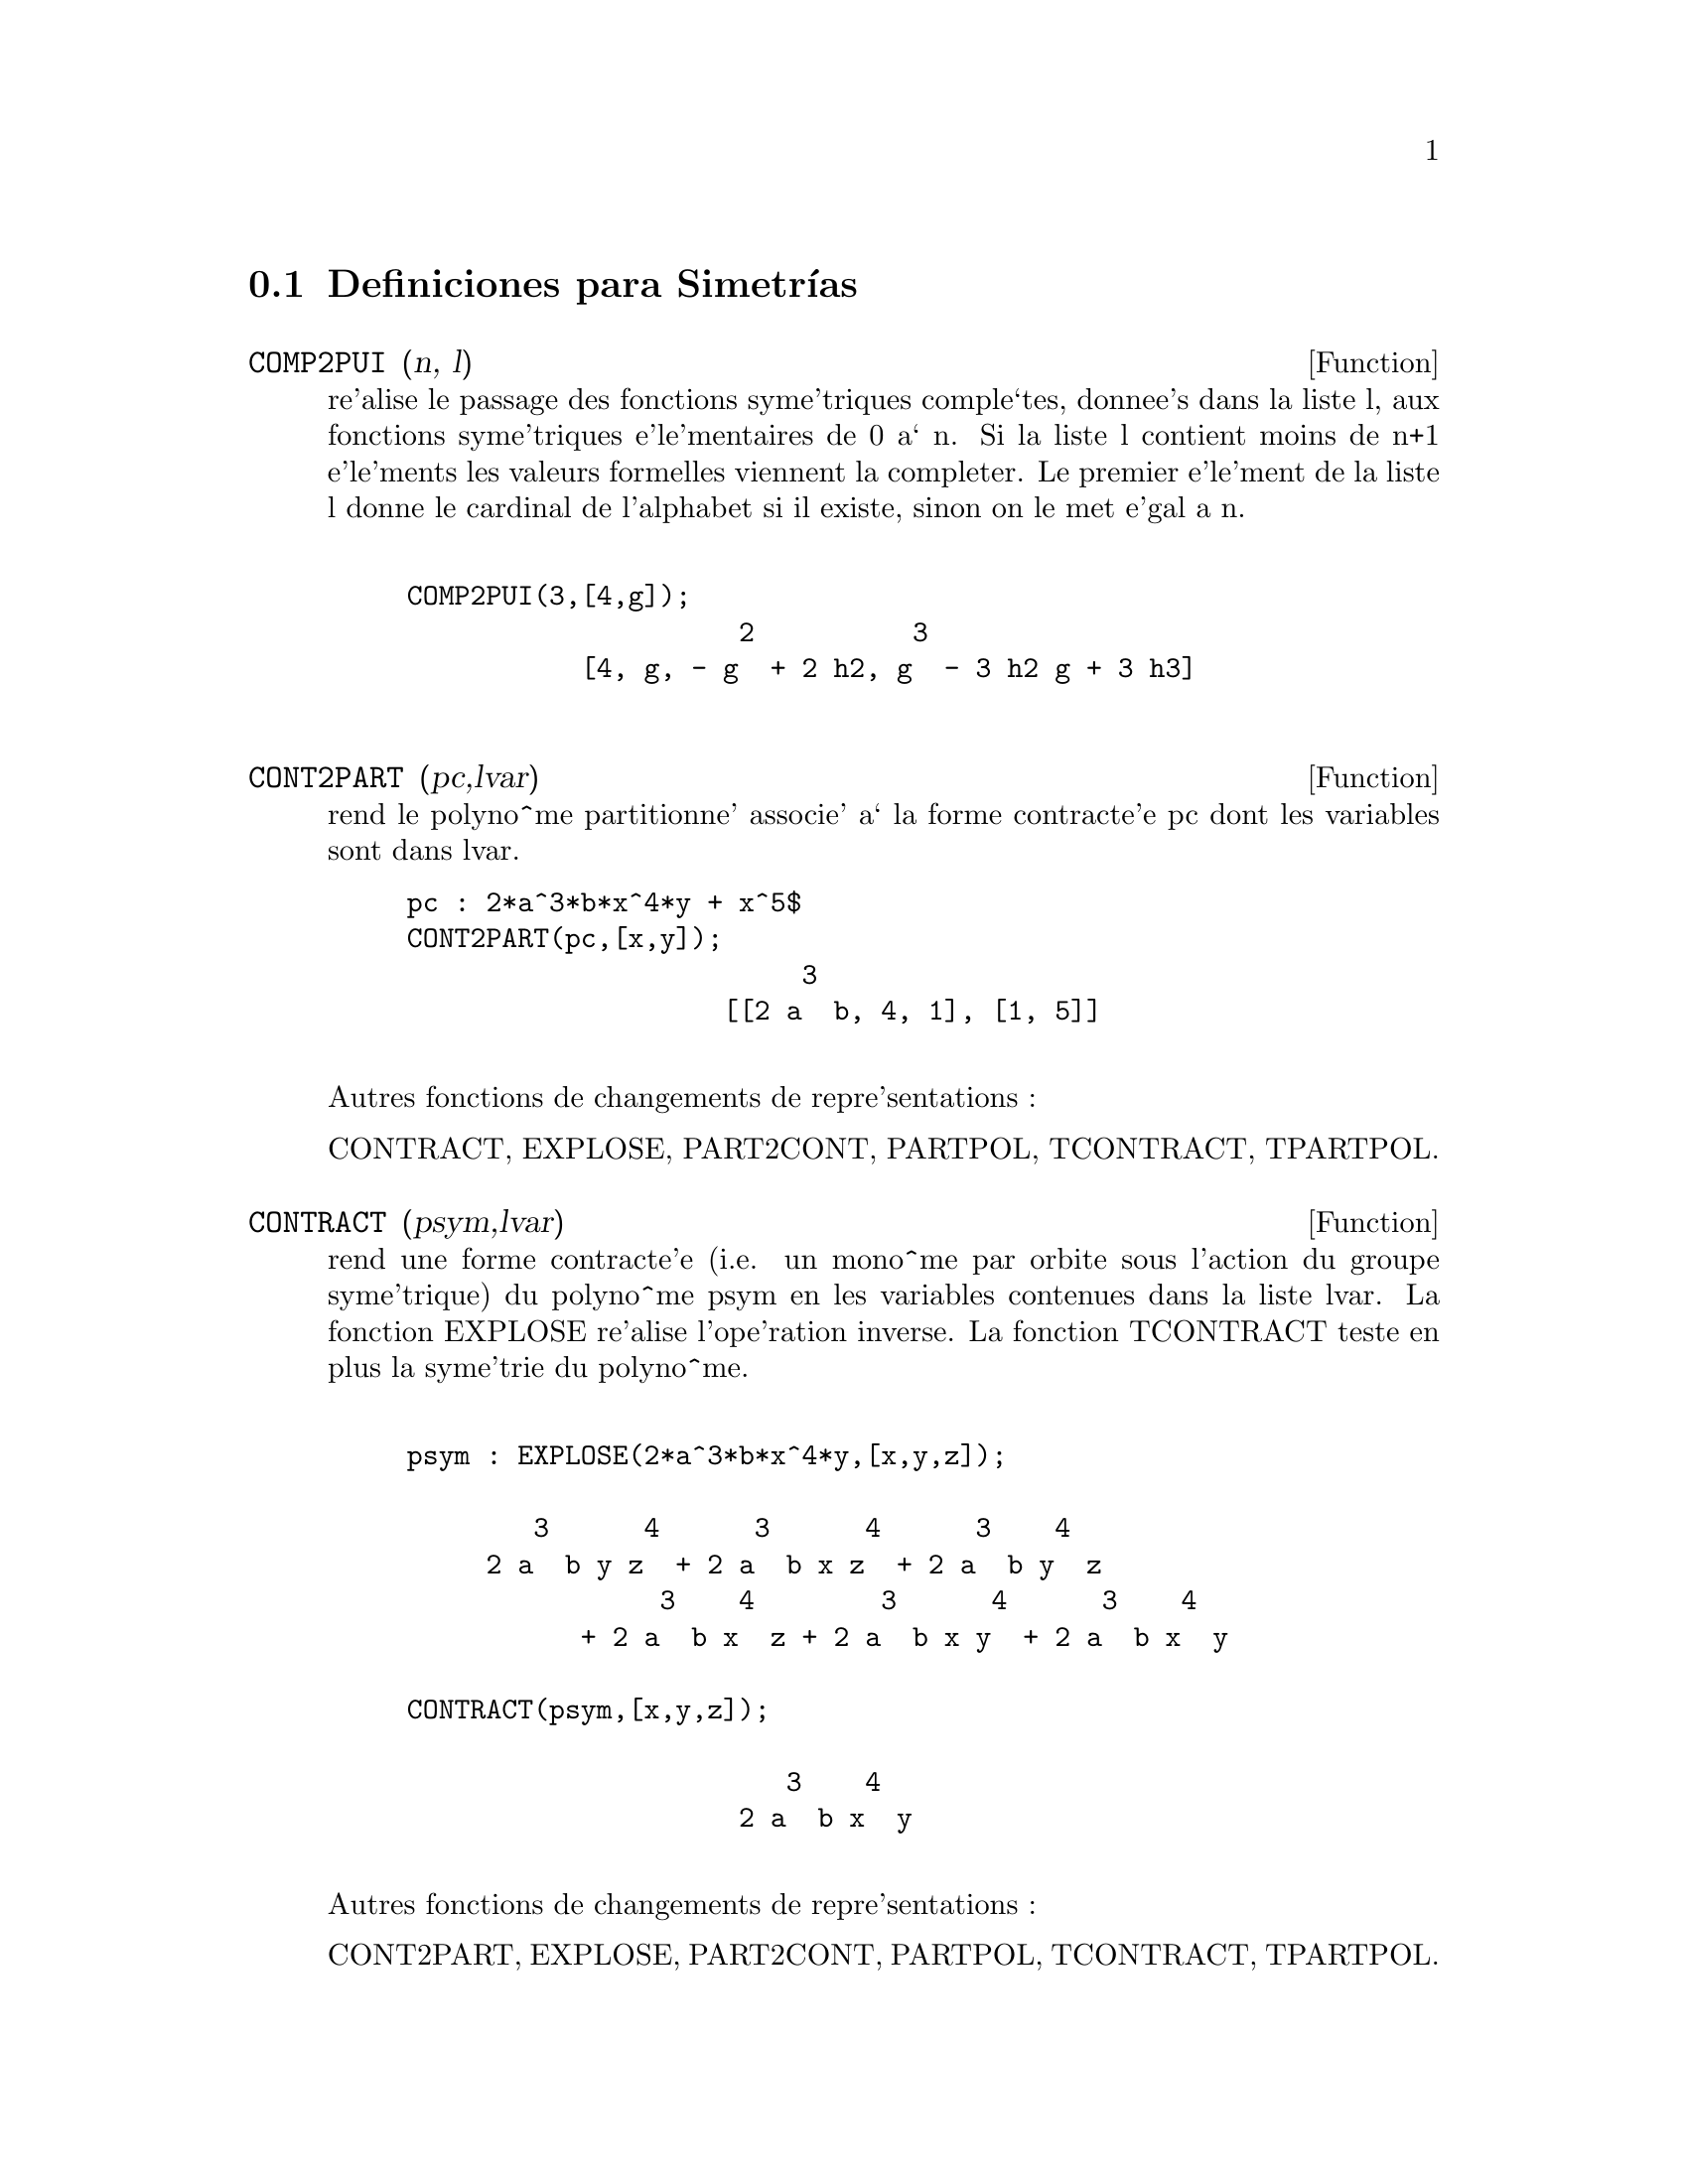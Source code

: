 @menu
* Definiciones para Simetr@'{@dotless{i}}as::  
@end menu

@node Definiciones para Simetr@'{@dotless{i}}as,  , Simetr@'{@dotless{i}}as, Simetr@'{@dotless{i}}as
@section Definiciones para Simetr@'{@dotless{i}}as
@c @node COMP2PUI
@c @unnumberedsec phony
@defun COMP2PUI (n, l)
re'alise le passage des fonctions syme'triques
comple`tes, donnee's dans la liste l, aux fonctions 
syme'triques e'le'mentaires de 0 a` n. Si la liste
l contient moins de n+1 e'le'ments les valeurs formelles viennent
la completer. Le premier e'le'ment de la liste l donne le cardinal
de l'alphabet si il existe, sinon on le met e'gal a n.
@example

COMP2PUI(3,[4,g]);
                     2          3
           [4, g, - g  + 2 h2, g  - 3 h2 g + 3 h3]

@end example



@end defun
@c @node CONT2PART
@c @unnumberedsec phony
@defun CONT2PART (pc,lvar)
rend le polyno^me partitionne' associe' 
a` la forme  contracte'e pc dont les variables sont dans lvar.

@example
pc : 2*a^3*b*x^4*y + x^5$
CONT2PART(pc,[x,y]);
                         3
                    [[2 a  b, 4, 1], [1, 5]]

@end example
@noindent
Autres fonctions de changements de repre'sentations :

CONTRACT, EXPLOSE, PART2CONT, PARTPOL, TCONTRACT, TPARTPOL.


@end defun
@c @node CONTRACT
@c @unnumberedsec phony
@defun CONTRACT (psym,lvar)
rend une forme contracte'e (i.e. un mono^me
par orbite sous l'action du groupe syme'trique) du polyno^me psym
en les variables contenues dans la liste lvar. La fonction EXPLOSE
re'alise l'ope'ration inverse. La fonction TCONTRACT teste en plus
la syme'trie du polyno^me.
@example

psym : EXPLOSE(2*a^3*b*x^4*y,[x,y,z]);

        3      4      3      4      3    4   
     2 a  b y z  + 2 a  b x z  + 2 a  b y  z 
                3    4        3      4      3    4
           + 2 a  b x  z + 2 a  b x y  + 2 a  b x  y

CONTRACT(psym,[x,y,z]);

                        3    4
                     2 a  b x  y

@end example
@noindent
Autres fonctions de changements de repre'sentations :

CONT2PART, EXPLOSE, PART2CONT, PARTPOL, TCONTRACT, TPARTPOL.


@end defun
@c @node DIRECT
@c @unnumberedsec phony
@defun DIRECT ([P1,...,Pn],y,f,[lvar1,...,lvarn])
calcul l'image
directe (voir M. GIUSTI,D. LAZARD et A. VALIBOUZE, ISSAC 1988, Rome)
associe'e a` la fonction f, en les listes de variables lvar1,...,lvarn,
et aux polyno^mes P1,...,Pn d'une variable y. l'arite' de la fonction
f est importante pour le calcul. Ainsi, si l'expression de f ne depend
pas d'une variable, non seulement il est inutile de donner cette
variable mais cela diminue conside'rablement lees calculs si on ne le
fait pas.
@example

DIRECT([z^2  - e1* z + e2, z^2  - f1* z + f2], z, b*v + a*u, 
              [[u, v], [a, b]]);

                    2                         2           2
                   z  - e1 f1 z - 4 e2 f2 + e1  f2 + e2 f1
 
DIRECT([z^3-e1*z^2+e2*z-e3,z^2  - f1* z + f2], z, b*v + a*u,
              [[u, v], [a, b]]);

 6            5            4       2     4          2  4 
Y  - 2 E1 F1 Y  - 6 E2 F2 Y  + 2 E1  F2 Y  + 2 E2 F1  Y

    2   2  4 
+ E1  F1  Y  

              3                  3       3        3          3  3
+ 9 E3 F1 F2 Y  + 5 E1 E2 F1 F2 Y  - 2 E1  F1 F2 Y  - 2 E3 F1  Y

	    3  3       2   2  2       2      2  2     4   2  2
- 2 E1 E2 F1  Y  + 9 E2  F2  Y  - 6 E1  E2 F2  Y  + E1  F2  Y

	    2     2       2   2     2       2      2     2 
- 9 E1 E3 F1  F2 Y  - 6 E2  F1  F2 Y  + 3 E1  E2 F1  F2 Y

            4  2 
+ 2 E1 E3 F1  Y  

    2   4  2                 2         2         2   
+ E2  F1  Y  - 27 E2 E3 F1 F2  Y + 9 E1  E3 F1 F2  Y

         2      2  
+ 3 E1 E2  F1 F2  Y

    3         2                3            2      3      
- E1  E2 F1 F2  Y + 15 E2 E3 F1  F2 Y - 2 E1  E3 F1  F2 Y

       2   3     
- E1 E2  F1  F2 Y

	    5          2   3                 3       3      3
- 2 E2 E3 F1  Y - 27 E3  F2  + 18 E1 E2 E3 F2  - 4 E1  E3 F2

       3   3 
 - 4 E2  F2

    2   2   3        2   2   2                2   2     3      2   2
+ E1  E2  F2  + 27 E3  F1  F2  - 9 E1 E2 E3 F1  F2  + E1  E3 F1  F2

    3   2   2       2   4                 4        2   6
+ E2  F1  F2  - 9 E3  F1  F2 + E1 E2 E3 F1  F2 + E3  F1
@end example

Recherche du polyno^me dont les racines sont les somme a+u ou a est
racine de z^2  - e1* z + e2 et u est racine de z^2  - f1* z + f2
@example

DIRECT([z^2  - e1* z + e2,z^2  - f1* z + f2], z,a+u,[[u],[a]]);

 4         3         3         2     2  2            2         2 
Y  - 2 F1 Y  - 2 E1 Y  + 2 F2 Y  + F1  Y  + 3 E1 F1 Y  + 2 E2 Y

    2  2 
+ E1  Y  
                               2                   2                 
- 2 F1 F2 Y - 2 E1 F2 Y - E1 F1  Y - 2 E2 F1 Y - E1  F1 Y

                2 
- 2 E1 E2 Y + F2  

                         2           2                2
+ E1 F1 F2 - 2 E2 F2 + E1  F2 + E2 F1  + E1 E2 F1 + E2

@end example

DIRECT peut prendre deux drapeaux possibles : ELEMENTAIRES et
PUISSANCES (valeur par de'faut) qui permettent de de'composer
les polyno^mes syme'triques apparaissant dans ce calcul par
les fonctions syme'triques e'le'mentaires ou les fonctions puissances
respectivement.

fonctions de SYM utilis'ees dans cette fonction :


@example

MULTI_ORBIT (donc ORBIT), PUI_DIRECT, MULTI_ELEM
(donc ELEM), MULTI_PUI (donc PUI), PUI2ELE, ELE2PUI
(si le drapeau DIRECT est a` PUISSANCES).
@end example


@end defun
@c @node ELE2COMP
@c @unnumberedsec phony
@defun ELE2COMP (m , l)
passe des fonctions syme'triques e'le'mentaires
aux fonctions comple`tes. Similaire a` COMP2ELE et COMP2PUI.

autres fonctions de changements de bases :


@example
COMP2ELE, COMP2PUI, ELE2PUI, ELEM, MON2SCHUR, MULTI_ELEM,
MULTI_PUI, PUI, PUI2COMP, PUI2ELE, PUIREDUC, SCHUR2COMP.

@end example


@end defun
@c @node ELE2POLYNOME
@c @unnumberedsec phony
@defun ELE2POLYNOME (l,z)
donne le polyno^me en z dont les fonctions
syme'triques e'le'mentaires des racines sont dans la liste l.
l=[n,e1,...,en] ou` n est le degre' du polyno^me et ei la i-ie`me
fonction syme'trique e'le'mentaire.
@example

 ele2polynome([2,e1,e2],z);

                                  2
                                 Z  - E1 Z + E2

 polynome2ele(x^7-14*x^5  + 56*x^3  - 56*X + 22,x);
 
              [7, 0, - 14, 0, 56, 0, - 56, - 22] 
 ele2polynome( [7, 0, - 14, 0, 56, 0, - 56, - 22],x);

                          7       5       3
                         X  - 14 X  + 56 X  - 56 X + 22


@end example
@noindent
   
  la re'ciproque : POLYNOME2ELE(p,z)

autres fonctions a` voir :

POLYNOME2ELE, PUI2POLYNOME.


@end defun
@c @node ELE2PUI
@c @unnumberedsec phony
@defun ELE2PUI (m, l)
passe des fonctions syme'triques e'le'mentaires
aux fonctions comple`tes. Similaire a` COMP2ELE et COMP2PUI.

autres fonctions de changements de bases :


@example
COMP2ELE, COMP2PUI, ELE2COMP, ELEM, MON2SCHUR, MULTI_ELEM,
MULTI_PUI, PUI, PUI2COMP, PUI2ELE, PUIREDUC, SCHUR2COMP.


@end example

@end defun
@c @node ELEM
@c @unnumberedsec phony
@defun ELEM (ele,sym,lvar)
de'compose le polyno^me syme'trique sym, en les variables
contenues de la liste lvar, par les fonctions syme'triques e'le'mentaires
contenues dans la liste ele. Si le premier e'le'ment de ele est donne'
ce sera le cardinal de l'alphabet sinon on prendra le degre' du polyno^me
sym. Si il manque des valeurs a` la liste ele des valeurs formelles
du type "ei" sont rajoute'es. Le polyno^me sym peut etre donne'
sous 3 formes diffe'rentes : contracte'e (ELEM doit alors valoir 1 sa valeur
par de'faut), partitionne'e (ELEM doit alors valoir 3) ou e'tendue (i.e. le
polyno^me en entier) (ELEM doit alors valoir 2). L'utilsation
de la fonction PUI se re'alise sur le me^me mode`le.

Sur un alphabet de cardinal 3 avec e1, la premie`re fonction syme'trique
e'le'mentaire, valant 7, le polyno^me syme'trique en 3 variables dont
la forme contracte'e (ne de'pendant ici que de deux de ses variables)
est x^4-2*x*y se de'compose ainsi en les fonctions syme'triques 
e'le'mentaires :
@example

ELEM([3,7],x^4-2*x*y,[x,y]);

                               2
                   28 e3 + 2 e2  - 198 e2 + 2401

@end example
@noindent
autres fonctions de changements de bases :

COMP2ELE, COMP2PUI, ELE2COMP, ELE2PUI, MON2SCHUR, MULTI_ELEM, MULTI_PUI,
PUI, PUI2COMP, PUI2ELE, PUIREDUC, SCHUR2COMP.


@end defun
@c @node EXPLOSE
@c @unnumberedsec phony
@defun EXPLOSE (pc,lvar)
rend le polyno^me syme'trique associe' a` la forme 
contracte'e pc. La liste lvar contient les variables.
@example

EXPLOSE(a*x +1,[x,y,z]);

                     (x + y + z) a + 1

@end example
@noindent
Autres fonctions de changements de repre'sentations :

CONTRACT, CONT2PART, PART2CONT, PARTPOL, TCONTRACT, TPARTPOL.


@end defun
@c @node KOSTKA
@c @unnumberedsec phony
@defun KOSTKA (part1,part2)
e'crite par P. ESPERET) calcule le nombre de
kostka associe' aux partition part1 et part2
@example

kostka([3,3,3],[2,2,2,1,1,1]);
                                  6
 
@end example

@end defun
@c @node LGTREILLIS
@c @unnumberedsec phony
@defun LGTREILLIS (n,m)
rend la liste des partitions de poids n et de longueur m.

 LGTREILLIS(4,2);

			       [[3, 1], [2, 2]]

 Voir e'galement : LTREILLIS, TREILLIS et TREINAT.


@end defun
@c @node LTREILLIS
@c @unnumberedsec phony
@defun LTREILLIS (n,m)
rend la liste des partitions de poids n et de longueur 
infe'rieure ou e'gale a` m.
@example

 ltreillis(4,2);

                         [[4, 0], [3, 1], [2, 2]]

@end example
@noindent
 Voir e'galement : LGTREILLIS, TREILLIS et TREINAT.


@end defun
@c @node MON2SCHUR
@c @unnumberedsec phony
@defun MON2SCHUR (l)
la liste l repre'sente la fonction de Schur S_l :
 On a l=[i1,i2,...,iq]
avec i1 <= i2 <= ... <= iq . La fonction de Schur est S_[i1,i2...,iq]
est le mineur de la matrice infinie (h_@{i-j@}) i>=1, j>=1 compose'
des q premie`res lignes et des colonnes i1+1,i2+2,...,iq+q.

On e'crit cette fonction de Schur en fonction des
formes monomiales en utilisant les fonctions TREINAT et KOSTKA. La forme
rendue est un polyno^me syme'trique dans une de ses repre'sentations
contracte'es avec les variables x1, x2, ...
@example
 
 mon2schur([1,1,1]);

                               X1 X2 X3

 mon2schur([3]);

                                         2        3
                            X1 X2 X3 + X1  X2 + X1
 MON2SCHUR([1,2]);
					     2
 			      2 x1 x2 x3 + x1  x2

@end example
@noindent
ce qui veut dire que pour 3 variables cela donne :
@example
   2 x1 x2 x3 + x1^2 x2 + x2^2 x1 + x1^2 x3 + x3^2 x1
    + x2^2 x3 + x3^2 x2

@end example
@noindent
autres fonctions de changements de bases :


@example
COMP2ELE, COMP2PUI, ELE2COMP, ELE2PUI, ELEM, MULTI_ELEM,
MULTI_PUI, PUI, PUI2COMP, PUI2ELE, PUIREDUC, SCHUR2COMP.
@end example


@end defun
@c @node MULTI_ELEM
@c @unnumberedsec phony
@defun MULTI_ELEM (l_elem,multi_pc,l_var)
de'compose un polyno^me 
multi-syme'trique sous la forme multi-contracte'e multi_pc en les groupes
de variables contenue dans la liste de listes l_var sur les
groupes de fonctions syme'triques e'le'mentaires contenues dans l_elem.

MULTI_ELEM([[2,e1,e2],[2,f1,f2]],a*x+a^2+x^3,[[x,y],[a,b]]);

				2		        3
 		     - 2 f2 + f1  + e1 f1 - 3 e1 e2 + e1


autres fonctions de changements de bases :


@example
COMP2ELE, COMP2PUI, ELE2COMP, ELE2PUI, ELEM,
MON2SCHUR, MULTI_PUI, PUI, PUI2COMP, PUI2ELE,
PUIREDUC, SCHUR2COMP.

@end example


@end defun
@c @node MULTI_ORBIT
@c @unnumberedsec phony
@defun MULTI_ORBIT (P,[lvar1, lvar2,...,lvarp])
P est un polyno^me en l'ensemble
des variables contenues dans les listes lvar1, lvar2 ... lvarp. 
Cette fonction rame`ne l'orbite du polyno^me P sous l'action du produit 
des groupes syme'triques des ensembles de variables repre'sente's par 
ces p LISTES.
@example

 MULTI_ORBIT(a*x+b*y,[[x,y],[a,b]]);

          [b y + a x, a y + b x]

 multi_orbit(x+y+2*a,[[x,y],[a,b,c]]);

              [Y + X + 2 C, Y + X + 2 B, Y + X + 2 A]


@end example
@noindent
  voir e'galement : ORBIT pour l'action d'un seul groupe syme'trique


@end defun
@c @node MULTI_PUI
@c @unnumberedsec phony
@defun MULTI_PUI
 est a` la fonction PUI ce que la fonction MULTI_ELEM est
a` la fonction ELEM.
@example

MULTI_PUI([[2,p1,p2],[2,t1,t2]],a*x+a^2+x^3,[[x,y],[a,b]]);
    
                                              3
                                       3 P1 P2   P1
                          T2 + P1 T1 + ------- - ---
                                          2       2

 
@end example

@end defun
@c @node MULTINOMIAL
@c @unnumberedsec phony
@defun MULTINOMIAL (r,part)
ou` r est le poids de la partition part. Cette
fonction rame`ne le coefficient multinomial associe' : si les
parts de la partitions part sont i1, i2, ..., ik, le re'sultat de
MULTINOMIAL est r!/(i1!i2!...ik!).


@end defun
@c @node MULTSYM
@c @unnumberedsec phony
@defun MULTSYM (ppart1, ppart2,N)
re'alise le produit de deux polyno^mes
syme'triques de N variables en ne travaillant que modulo l'action du
groupe syme'trique d'ordre N. Les polyno^mes sont dans leur repre'sentation
partitionne'e. 

Soient les 2 polyno^mes syme'triques en x, y : 3*(x+y) + 2*x*y et 5*(x^2+y^2)
dont les formes partitionne'es sont respectivement [[3,1],[2,1,1]] et [[5,2]],
alors leur produit sera donne' par :
@example

 MULTSYM([[3,1],[2,1,1]],[[5,2]],2);

            [[10, 3, 1], [15, 2, 1], [15, 3, 0]]

@end example
@noindent
soit 10*(x^3*y+y^3*x)+15*(x^2*y +y^2*x) +15(x^3+y^3)

Fonctions de changements de repre'sentations d'un polyno^me syme'trique :

CONTRACT, CONT2PART, EXPLOSE, PART2CONT, PARTPOL, TCONTRACT, TPARTPOL.


@end defun
@c @node ORBIT
@c @unnumberedsec phony
@defun ORBIT (P,lvar)
calcul l'orbite du polyno^me P en les variables de la liste
lvar sous l'action du groupe syme'trique de l'ensemble des variables contenues
dans la liste lvar.
@example
 
 orbit(a*x+b*y,[x,y]);

                        [A Y + B X, B Y + A X]
 orbit(2*x+x^2,[x,y]);
                                2         2
                              [Y  + 2 Y, X  + 2 X]


@end example
@noindent
 voir e'galement : MULTI_ORBIT pour l'action d'un produit de groupes 
syme'triques sur un polyno^me.


@end defun
@c @node PART2CONT
@c @unnumberedsec phony
@defun PART2CONT (ppart,lvar)
passe de la forme partitionne'e a` la forme contracte'e
d'un polyno^me syme'trique. La forme contracte'e est rendue avec les variables
contenues dans lvar.
@example

PART2CONT([[2*a^3*b,4,1]],[x,y]);

                        3    4
                     2 a  b x  y

@end example
@noindent
Autres fonctions de changements de repre'sentations :

CONTRACT, CONT2PART, EXPLOSE, PARTPOL, TCONTRACT, TPARTPOL.


@end defun
@c @node PARTPOL
@c @unnumberedsec phony
@defun PARTPOL (psym, lvar)
psym est un polyno^me syme'trique en les variables 
de lvar. Cette fonction rame`ne sa repre'sentation partitionne'e.
@example

PARTPOL(-a*(x+y)+3*x*y,[x,y]);

                   [[3, 1, 1], [- a, 1, 0]]
@end example
@noindent

Autres fonctions de changements de repre'sentations :

CONTRACT, CONT2PART, EXPLOSE, PART2CONT, TCONTRACT, TPARTPOL.


@end defun
@c @node PERMUT
@c @unnumberedsec phony
@defun PERMUT (l)
rame`ne la liste des permutations de la liste l.


@end defun
@c @node POLYNOME2ELE
@c @unnumberedsec phony
@defun POLYNOME2ELE (p,x)
donne la liste l=[n,e1,...,en] ou` n est le degre'
du polyno^me p en la variable x et ei la i-ieme fonction syme'trique 
e'le'mentaire des racines de p.
@example

 POLYNOME2ELE(x^7-14*x^5  + 56*x^3  - 56*X + 22,x);
 
              [7, 0, - 14, 0, 56, 0, - 56, - 22] 
 
 ELE2POLYNOME( [7, 0, - 14, 0, 56, 0, - 56, - 22],x);

                          7       5       3
                         X  - 14 X  + 56 X  - 56 X + 22
@end example
@noindent

  la re'ciproque : ELE2POLYNOME(l,x)


@end defun
@c @node PRODRAC
@c @unnumberedsec phony
@defun PRODRAC (L,K)
L est une liste contenant les fonctions syme'triques 
e'le'mentaires sur un ensemble A. PRODRAC rend le polyno^me dont
les racines sont les produits K a` K des e'le'ments de A.


@end defun
@c @node PUI
@c @unnumberedsec phony
@defun PUI (pui,sym,lvar)
de'compose le polyno^me syme'trique sym, en les variables
contenues de la liste lvar, par les fonctions puissances
contenues dans la liste pui. Si le premier e'le'ment de pui est donne'
ce sera le cardinal de l'alphabet sinon on prendra le degre' du polyno^me
sym. Si il manque des valeurs a` la liste pui, des valeurs formelles
du type "pi" sont rajoute'es. Le polyno^me sym peut etre donne'
sous 3 formes diffe'rentes : contracte'e (PUI doit alors valoir 1 sa valeur
par de'faut), partitionne'e (PUI doit alors valoir 3) ou e'tendue (i.e. le
polyno^me en entier) (PUI doit alors valoir 2). La fonction ELEM
s'utilise de la me^me manie`re.
@example

PUI;

		       1
PUI([3,a,b],u*x*y*z,[x,y,z]);

			       3
			     (a  - 3 b a + 2 p3) u
         		     ---------------------
				      6
@end example
@noindent

autres fonctions de changements de bases :


@example
COMP2ELE, COMP2PUI, ELE2COMP, ELE2PUI, ELEM, MON2SCHUR,
MULTI_ELEM, MULTI_PUI, PUI2COMP, PUI2ELE, PUIREDUC,
SCHUR2COMP.

@end example


@end defun
@c @node PUI2COMP
@c @unnumberedsec phony
@defun PUI2COMP (N,LPUI)
rend la liste des N premie`res fonctions comple`tes
(avec en te^te le cardinal) en fonction des fonctions puissance donne'es dans
la liste LPUI. Si la liste LPUI est vide le cardinal est N sinon 
c'est son premier e'le'ment similaire a` COMP2ELE et COMP2PUI.
@example

 PUI2COMP(2,[]);

					 2
				       p1  + p2
        		       [2, p1, --------]
					  2

 PUI2COMP(3,[2,a1]);

			      2	        3
			    a1  + p2  a1  + 3 p2 a1 + 2 p3
          	    [2, a1, --------, --------------------]
			       2	       6
@end example
@noindent

Autres fonctions de changements de bases :


@example

COMP2ELE, COMP2PUI, ELE2COMP, ELE2PUI, ELEM,
MON2SCHUR, MULTI_ELEM, MULTI_PUI, PUI, PUI2ELE,
PUIREDUC, SCHUR2COMP.

@end example


@end defun
@c @node PUI2ELE
@c @unnumberedsec phony
@defun PUI2ELE (N,LPUI)
re'alise le passage des fonctions puissances aux
fonctions syme'triques e'le'mentaires.
Si le drapeau PUI2ELE est GIRARD, on re'cupe`re la liste des fonctions 
syme'triques e'le'mentaires de 1 a` N, et s'il est e'gal a`  CLOSE, 
la Nie`me fonction syme'trique e'le'mentaire.

Autres fonctions de changements de bases :

@example

COMP2ELE, COMP2PUI, ELE2COMP, ELE2PUI, ELEM,
MON2SCHUR, MULTI_ELEM, MULTI_PUI, PUI, PUI2COMP,
PUIREDUC, SCHUR2COMP.

@end example


@end defun
@c @node PUI2POLYNOME
@c @unnumberedsec phony
@defun PUI2POLYNOME (X,LPUI)
calcul le polyno^me en X dont les fonctions puissances
des racines sont donne'es dans la liste LPUI.


@example
(C6) polynome2ele(x^3-4*x^2+5*x-1,x);
(D6)                             [3, 4, 5, 1]
(C7) ele2pui(3,%);
(D7)                             [3, 4, 6, 7]
(C8) pui2polynome(x,%);
                               3      2
(D8)                          X  - 4 X  + 5 X - 1


@end example
@noindent
Autres fonctions a` voir :

POLYNOME2ELE, ELE2POLYNOME.



@end defun
@c @node PUI_DIRECT
@c @unnumberedsec phony
@defun PUI_DIRECT (ORBITE,[lvar1,...,lvarn],[d1,d2,...,dn])

Soit f un polynome en n blocs de variables lvar1,...,lvarn.
Soit ci le nombre de variables dans lvari . Et SC le produit des n
groupes syme'triques de degre' c1,...,cn. Ce groupe agit
naturellement sur f
La liste ORBITE est l'orbite, note'e SC(f), de la fonction f sous 
l'action de SC. (Cette liste peut e^tre obtenue avec la fonction : 
MULTI_ORBIT).
Les di sont des entiers tels que c1<=d1, c2<=d2,...,cn<=dn.
Soit SD le produit des groupes syme'triques S_d1 x S_d2 x...x S_dn.

la fonction pui_direct rame`ne les N premie`res fonctions puissances de SD(f)
de'duites des fonctions puissances de SC(f) ou` N est le cardinal de SD(f).

Le re'sultat est rendue sous forme multi-contracte'e par rapport a SD.
i.e. on ne conserve qu'un e'le'ment par orbite sous l'action de SD).
@example

L:[[x,y],[a,b]]$

PUI_DIRECT(MULTI_ORBIT(a*x+b*y, L), L,[2,2]);

                                    2  2
                 [a x, 4 a b x y + a  x ]

PUI_DIRECT(MULTI_ORBIT(a*x+b*y, L), L,[3,2]);

                         2  2     2    2        3  3
  [2 A X, 4 A B X Y + 2 A  X , 3 A  B X  Y + 2 A  X ,

    2  2  2  2      3    3        4  4
12 A  B  X  Y  + 4 A  B X  Y + 2 A  X ,

    3  2  3  2      4    4        5  5
10 A  B  X  Y  + 5 A  B X  Y + 2 A  X ,

    3  3  3  3       4  2  4  2      5    5        6  6
40 A  B  X  Y  + 15 A  B  X  Y  + 6 A  B X  Y + 2 A  X ]

 PUI_DIRECT([y+x+2*c, y+x+2*b, y+x+2*a],[[x,y],[a,b,c]],[2,3]);

                             2              2
      [3 x + 2 a, 6 x y + 3 x  + 4 a x + 4 a , 

              2                   3        2       2        3
           9 x  y + 12 a x y + 3 x  + 6 a x  + 12 a  x + 8 a ]


PUI_DIRECT([y+x+2*c, y+x+2*b, y+x+2*a],[[x,y],[a,b,c]],[3,4]);

@end example

@end defun
@c @node PUIREDUC
@c @unnumberedsec phony
@defun PUIREDUC (N,LPUI)
LPUI est une liste dont le premier e'le'ment est un entier
M. PUIREDUC donne les N premie`res fonctions puissances en fonction 
des M premie`res.
@example

PUIREDUC(3,[2]);

						  3
				      3 p1 p2 - p1
         		  [2, p1, p2, -------------]

					    2

@end example

@end defun
@c @node RESOLVANTE
@c @unnumberedsec phony
@defun RESOLVANTE (p,x,f,[x1,...,xd])
calcule la re'solvante du polyno^me p
de la variable x et de degre' n >= d par la fonction f exprime'e en
les variables x1,...,xd. Il est important pour l'efficacite' des
calculs de ne pas mettre dans la liste [x1,...,xd] les variables
n'intervenant pas dans la fonction de transformation f.

Afin de rendre plus efficaces les calculs on peut mettre des drapeaux
a` la variable RESOLVANTE afin que des algorithmes ade'quates soient
utilise's :

Si la fonction f est 
   unitaire :
@itemize @bullet
@item
un polyno^me d'une variable,
@item
  line'aire ,
@item
  alterne'e,
@item
  une somme de variables,
@item
  syme'trique en les variables qui apparaissent dans son expression,
@item
  un produit de variables,
@item
la fonction de la re'solvante de Cayley (utilisable qu'en degre' 5)

@example
(x1*x2+x2*x3+x3*x4+x4*x5+x5*x1 -
     (x1*x3+x3*x5+x5*x2+x2*x4+x4*x1))^2
@end example

  generale,
@end itemize
le drapeau de RESOLVANTE pourra e^tre respectivement :
@itemize @bullet
@item
  unitaire,
@item
  lineaire,
@item
  alternee,
@item
  somme,
@item
  produit,
@item
  cayley,
@item
  generale.
@end itemize
@example

 resolvante:unitaire;
resolvante(x^7-14*x^5  + 56*x^3  - 56*X + 22,x,x^3-1,[x]);

  7      6        5         4          3           2
Y  + 7 Y  - 539 Y  - 1841 Y  + 51443 Y  + 315133 Y  + 376999 Y

 + 125253

resolvante : lineaire;
resolvante(x^4-1,x,x1+2*x2+3*x3,[x1,x2,x3]);

 24       20         16            12             8              4
Y   + 80 Y   + 7520 Y   + 1107200 Y   + 49475840 Y  + 344489984 Y
							 + 655360000
	       Meme solution pour : 
resolvante : general;
resolvante(x^4-1,x,x1+2*x2+3*x3,[x1,x2,x3]);
resolvante(x^4-1,x,x1+2*x2+3*x3,[x1,x2,x3,x4])
direct([x^4-1],x,x1+2*x2+3*x3,[[x1,x2,x3]]);

resolvante:lineaire$
resolvante(x^4-1,x,x1+x2+x3,[x1,x2,x3);

			       4
			      Y  - 1

resolvante:symetrique$

resolvante(x^4-1,x,x1+x2+x3,[x1,x2,x3]);

			       4
			      Y  - 1
resolvante(x^4+x+1,x,x1-x2,[x1,x2]);
	  12      8       6        4        2
	 Y   + 8 Y  + 26 Y  - 112 Y  + 216 Y  + 229

resolvante:alternee$
resolvante(x^4+x+1,x,x1-x2,[x1,x2]);

	  12      8       6        4        2
	 Y   + 8 Y  + 26 Y  - 112 Y  + 216 Y  + 229


resolvante:produit;
resolvante(x^7-7*x+3,x,x1*x2*x3,[x1,x2,x3]);

   35      33         29        28         27        26         24
  Y   - 7 Y   - 1029 Y   + 135 Y   + 7203 Y   - 756 Y   + 1323 Y

          23          22            21           20          19
+ 352947 Y   - 46305 Y   - 2463339 Y   + 324135 Y   - 30618 Y

	  18 
- 453789 Y   

	    17              15             14              12 
- 40246444 Y   + 282225202 Y   - 44274492 Y   + 155098503 Y

            11 
+ 12252303 Y

	   10              9            8            7             6
+ 2893401 Y   - 171532242 Y  + 6751269 Y  + 2657205 Y  - 94517766 Y

	   5             3
- 3720087 Y  + 26040609 Y  + 14348907

   resolvante:symetrique$
  resolvante(x^7-7*x+3,x,x1*x2*x3,[x1,x2,x3]);

  35      33         29        28         27        26         24
 Y   - 7 Y   - 1029 Y   + 135 Y   + 7203 Y   - 756 Y   + 1323 Y

          23          22            21           20          19
+ 352947 Y   - 46305 Y   - 2463339 Y   + 324135 Y   - 30618 Y

           18 
 - 453789 Y

            17              15             14              12
- 40246444 Y   + 282225202 Y   - 44274492 Y   + 155098503 Y

             11 
 + 12252303 Y   

           10              9            8            7             6
+ 2893401 Y   - 171532242 Y  + 6751269 Y  + 2657205 Y  - 94517766 Y

           5             3
- 3720087 Y  + 26040609 Y  + 14348907

resolvante:cayley$
resolvante(x^5-4*x^2+x+1,x,a,[]);

" resolvante de Cayley " 

 6       5         4          3            2
X  - 40 X  + 4080 X  - 92928 X  + 3772160 X  + 37880832 X + 93392896
@end example
Pour la re'solvante de Cayley, les 2 derniers arguments sont neutres
et le polyno^me donne' en entre'e doit ne'cessairement e^tre de degre' 5.

Voir e'galement :

@example
RESOLVANTE_BIPARTITE, RESOLVANTE_PRODUIT_SYM,
RESOLVANTE_UNITAIRE, RESOLVANTE_ALTERNEE1, RESOLVANTE_KLEIN, 
RESOLVANTE_KLEIN3, RESOLVANTE_VIERER, RESOLVANTE_DIEDRALE. 

@end example


@end defun
@c @node RESOLVANTE_ALTERNEE1
@c @unnumberedsec phony
@defun RESOLVANTE_ALTERNEE1 (p,x)
calcule la transformation de 
p(x) de degre n par la fonction $\prod_@{1\leq i<j\leq n-1@} (x_i-x_j)$.

Voir e'galement :

@example
RESOLVANTE_PRODUIT_SYM, RESOLVANTE_UNITAIRE,
RESOLVANTE , RESOLVANTE_KLEIN, RESOLVANTE_KLEIN3,
RESOLVANTE_VIERER, RESOLVANTE_DIEDRALE, RESOLVANTE_BIPARTITE.

@end example


@end defun
@c @node RESOLVANTE_BIPARTITE
@c @unnumberedsec phony
@defun RESOLVANTE_BIPARTITE (p,x)
calcule la transformation de 
p(x) de degre n (n pair) par la fonction 
         $x_1x_2\ldots x_@{n/2@}+x_@{n/2+1@}\ldotsx_n$

Voir e'galement :

@example
RESOLVANTE_PRODUIT_SYM, RESOLVANTE_UNITAIRE,
RESOLVANTE , RESOLVANTE_KLEIN, RESOLVANTE_KLEIN3,
RESOLVANTE_VIERER, RESOLVANTE_DIEDRALE,RESOLVANTE_ALTERNEE1
@end example
@example
 RESOLVANTE_BIPARTITE(x^6+108,x);

                 10        8           6             4
                Y   - 972 Y  + 314928 Y  - 34012224 Y




@end example
Voir e'galement :


@example
RESOLVANTE_PRODUIT_SYM, RESOLVANTE_UNITAIRE,
RESOLVANTE, RESOLVANTE_KLEIN, RESOLVANTE_KLEIN3,
RESOLVANTE_VIERER, RESOLVANTE_DIEDRALE,
RESOLVANTE_ALTERNEE1.
@end example


@end defun
@c @node RESOLVANTE_DIEDRALE
@c @unnumberedsec phony
@defun RESOLVANTE_DIEDRALE (p,x)
calcule la transformation de
p(x) par la fonction x_1x_2+x_3x_4.
@example

resolvante_diedrale(x^5-3*x^4+1,x);

 15       12       11       10        9         8         7        6
X   - 21 X   - 81 X   - 21 X   + 207 X  + 1134 X  + 2331 X  - 945 X

           5          4          3          2
   - 4970 X  - 18333 X  - 29079 X  - 20745 X  - 25326 X - 697

@end example
Voir e'galement :

@example
RESOLVANTE_PRODUIT_SYM, RESOLVANTE_UNITAIRE,
RESOLVANTE_ALTERNEE1, RESOLVANTE_KLEIN, RESOLVANTE_KLEIN3,
RESOLVANTE_VIERER, RESOLVANTE.
@end example


@end defun
@c @node RESOLVANTE_KLEIN
@c @unnumberedsec phony
@defun RESOLVANTE_KLEIN (p,x)
calcule la transformation de
p(x) par la fonction x_1x_2x_4+x_4.

Voir e'galement :

@example
RESOLVANTE_PRODUIT_SYM, RESOLVANTE_UNITAIRE,
RESOLVANTE_ALTERNEE1, RESOLVANTE, RESOLVANTE_KLEIN3,
RESOLVANTE_VIERER, RESOLVANTE_DIEDRALE.

@end example


@end defun
@c @node RESOLVANTE_KLEIN3
@c @unnumberedsec phony
@defun RESOLVANTE_KLEIN3 (p,x)
calcule la transformation de
p(x) par la fonction x_1x_2x_4+x_4.

Voir e'galement :

@example
RESOLVANTE_PRODUIT_SYM, RESOLVANTE_UNITAIRE,
RESOLVANTE_ALTERNEE1, RESOLVANTE_KLEIN, RESOLVANTE,
RESOLVANTE_VIERER, RESOLVANTE_DIEDRALE.

@end example


@end defun
@c @node RESOLVANTE_PRODUIT_SYM
@c @unnumberedsec phony
@defun RESOLVANTE_PRODUIT_SYM (p,x)
calcule la liste toutes les 
r\'esolvantes produit du polyn\^ome  p(x).
@example

  resolvante_produit_sym(x^5+3*x^4+2*x-1,x);

  5      4             10      8       7       6       5    4 
[Y  + 3 Y  + 2 Y - 1, Y   - 2 Y  - 21 Y  - 31 Y  - 14 Y  - Y

      3 
+ 14 Y

      2       10      8       7    6       5       4       3      2
+ 3 Y  + 1, Y   + 3 Y  + 14 Y  - Y  - 14 Y  - 31 Y  - 21 Y  - 2 Y  

      5      4
+ 1, Y  - 2 Y  - 3 Y - 1, Y - 1]


resolvante:produit$
esolvante(x^5+3*x^4+2*x-1,x,a*b*c,[a,b,c]);

 10      8       7    6       5       4       3      2
Y   + 3 Y  + 14 Y  - Y  - 14 Y  - 31 Y  - 21 Y  - 2 Y  + 1

@end example
Voir e'galement :
@example
RESOLVANTE, RESOLVANTE_UNITAIRE,
RESOLVANTE_ALTERNEE1, RESOLVANTE_KLEIN, RESOLVANTE_KLEIN3,
RESOLVANTE_VIERER, RESOLVANTE_DIEDRALE.

@end example


@end defun
@c @node RESOLVANTE_UNITAIRE
@c @unnumberedsec phony
@defun RESOLVANTE_UNITAIRE (p,q,x)
calcule la r\'esolvante du 
polyn\^ome p(x) par le polyn\^ome q(x).

Voir e'galement :
@example
RESOLVANTE_PRODUIT_SYM, RESOLVANTE,
RESOLVANTE_ALTERNEE1, RESOLVANTE_KLEIN, RESOLVANTE_KLEIN3,
RESOLVANTE_VIERER, RESOLVANTE_DIEDRALE.

@end example


@end defun
@c @node RESOLVANTE_VIERER
@c @unnumberedsec phony
@defun RESOLVANTE_VIERER (p,x)
calcule la transformation de
p(x) par la fonction x_1x_2-x_3x_4.


Voir e'galement :
@example
RESOLVANTE_PRODUIT_SYM, RESOLVANTE_UNITAIRE,
RESOLVANTE_ALTERNEE1, RESOLVANTE_KLEIN, RESOLVANTE_KLEIN3,
RESOLVANTE, RESOLVANTE_DIEDRALE.
@end example


@end defun
@c @node SCHUR2COMP
@c @unnumberedsec phony
@defun SCHUR2COMP (P,l_var)
: P est un polyno^mes en les variables contenues dans 
la liste l_var. Chacune des variables de l_var repre'sente une fonction
syme'trique comple`te. On repre'sente dans l_var la ie`me fonction syme'trique
comple`te comme la concate'nation de la lettre h avec l'entier i : hi.
Cette fonction donne l'expression de P en fonction des fonctions
de Schur.
@example

  SCHUR2COMP(h1*h2-h3,[h1,h2,h3]);


 				    s	  
				     1, 2

 SCHUR2COMP(a*h3,[h3]);

 				      s  a
				       3



@end example

@end defun
@c @node SOMRAC
@c @unnumberedsec phony
@defun SOMRAC (liste,K)
la liste contient les fonctions syme'triques e'le'mentaires
d'un polyno^me P . On calcul le polyno^mes dont les racines sont les sommes 
K a` K distinctes des racines de P. 

Voir e'galement PRODRAC.


@end defun
@c @node TCONTRACT
@c @unnumberedsec phony
@defun TCONTRACT (pol,lvar)
teste si le polyno^me pol est syme'trique en les
variables contenues dans la liste lvar. Si oui il rend une forme contracte'e
comme la fonction CONTRACT.

Autres fonctions de changements de repre'sentations :

CONTRACT, CONT2PART, EXPLOSE, PART2CONT, PARTPOL, TPARTPOL.


@end defun
@c @node TPARTPOL
@c @unnumberedsec phony
@defun TPARTPOL (pol,lvar)
teste si le polyno^me pol est syme'trique en les
variables contenues dans la liste lvar. Si oui il rend sa forme partionne'e
comme la fonction PARTPOL.

Autres fonctions de changements de repre'sentations :

CONTRACT, CONT2PART, EXPLOSE, PART2CONT, PARTPOL, TCONTRACT.


@end defun
@c @node TREILLIS
@c @unnumberedsec phony
@defun TREILLIS (n)
rame`ne toutes les partitions de poids n.
@example

 treillis(4);

            [[4], [3, 1], [2, 2], [2, 1, 1], [1, 1, 1, 1]]

@end example

Voir e'galement : LGTREILLIS, LTREILLIS et TREINAT.


@end defun
@c @node TREINAT
@c @unnumberedsec phony
@defun TREINAT 
TREINAT(part)  rame`ne la liste des partitions infe'rieures a` la partition
  part pour l'ordre naturel.
@example

   treinat([5]);

                               [[5]]
   treinat([1,1,1,1,1]);
  
    [[5], [4, 1], [3, 2], [3, 1, 1], [2, 2, 1], [2, 1, 1, 1],

     [1, 1, 1, 1, 1]]

   treinat([3,2]);

                        [[5], [4, 1], [3, 2]]

@end example
Voir e'galement : LGTREILLIS, LTREILLIS et TREILLIS.
@end defun
